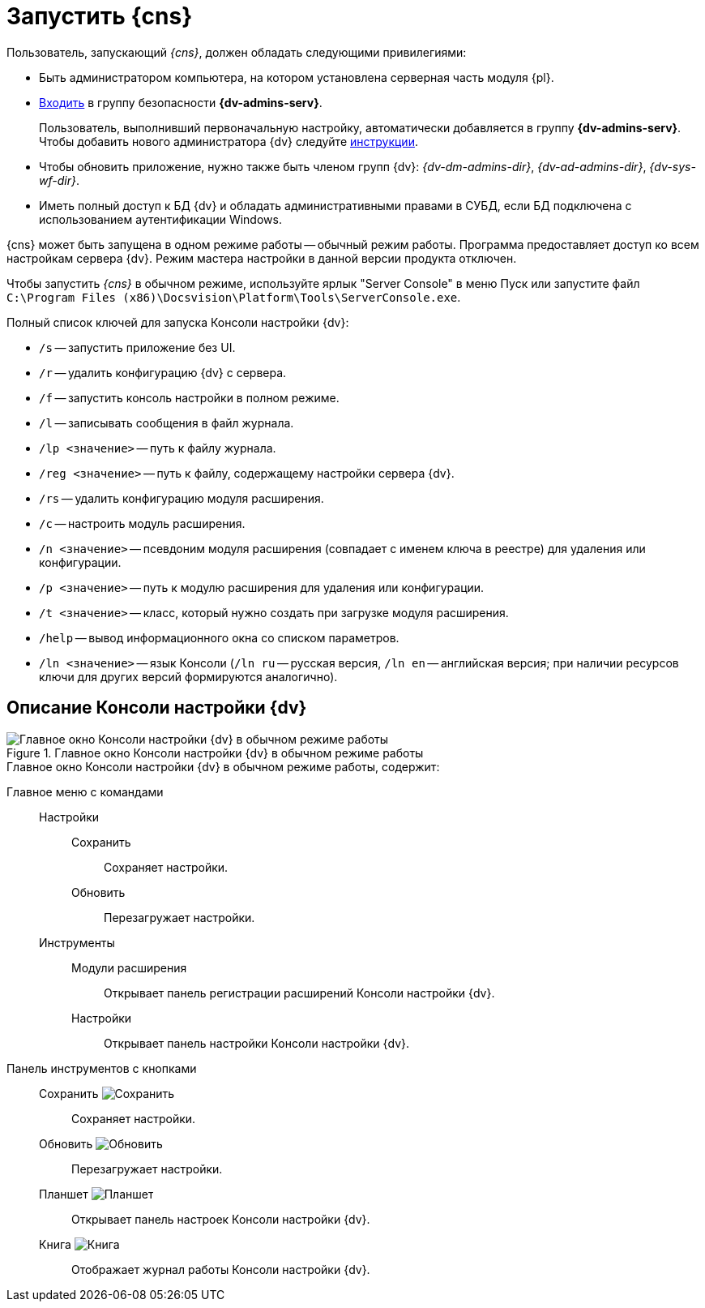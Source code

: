 = Запустить {cns}

.Пользователь, запускающий _{cns}_, должен обладать следующими привилегиями:
* Быть администратором компьютера, на котором установлена серверная часть модуля {pl}.
* xref:security-groups.adoc[Входить] в группу безопасности *{dv-admins-serv}*.
+
Пользователь, выполнивший первоначальную настройку, автоматически добавляется в группу *{dv-admins-serv}*. Чтобы добавить нового администратора {dv} следуйте xref:manage-users.adoc#add-admin[инструкции].
+
* Чтобы обновить приложение, нужно также быть членом групп {dv}: _{dv-dm-admins-dir}_, _{dv-ad-admins-dir}_, _{dv-sys-wf-dir}_.
* Иметь полный доступ к БД {dv} и обладать административными правами в СУБД, если БД подключена с использованием аутентификации Windows.

// .{cns} может быть запущена в одном из двух режимов:
// Обычный режим работы::
// Программа предоставляет доступ ко всем настройкам сервера {dv}.
// Режим мастера настройки::
// Программа предоставляет последовательный доступ к определённым настройкам сервера {dv}.

{cns} может быть запущена в одном режиме работы -- обычный режим работы. Программа предоставляет доступ ко всем настройкам сервера {dv}. Режим мастера настройки в данной версии продукта отключен.

Чтобы запустить _{cns}_ в обычном режиме, используйте ярлык "Server Console" в меню Пуск или запустите файл `C:\Program Files (x86)\Docsvision\Platform\Tools\ServerConsole.exe`.

// Чтобы запустить _{cns}_ в режиме мастера, запустите программу из командной строки с ключом `/w`: `"C:\Program Files (x86)\Docsvision\Platform\Tools\ServerConsole.exe" /w`
//
// Чтобы запустить _{cns}_ в режиме мастера с журналированием работы, запустите программу с параметрами `/l` (включает журналирование) и `/lp` (передает путь к файлу журнала): `"C:\Program Files (x86)\Docsvision\Platform\Tools\ServerConsole.exe" /w /l /lp:c:\logs\console.log`

.Полный список ключей для запуска Консоли настройки {dv}:
****
* `/s` -- запустить приложение без UI.
* `/r` -- удалить конфигурацию {dv} с сервера.
* `/f` -- запустить консоль настройки в полном режиме.
// * `/w` -- запустить консоль настройки в режиме мастера.
* `/l` -- записывать сообщения в файл журнала.
* `/lp <значение>` -- путь к файлу журнала.
* `/reg <значение>` -- путь к файлу, содержащему настройки сервера {dv}.
* `/rs` -- удалить конфигурацию модуля расширения.
* `/c` -- настроить модуль расширения.
* `/n <значение>` -- псевдоним модуля расширения (совпадает с именем ключа в реестре) для удаления или конфигурации.
* `/p <значение>` -- путь к модулю расширения для удаления или конфигурации.
* `/t <значение>` -- класс, который нужно создать при загрузке модуля расширения.
* `/help` -- вывод информационного окна со списком параметров.
* `/ln <значение>` -- язык Консоли (`/ln ru` -- русская версия, `/ln en` -- английская версия; при наличии ресурсов ключи для других версий формируются аналогично).

// Описание Консоли настройки {dv} в режиме мастера настройки приведено в пункте xref:admin:config-master.adoc[Первоначальная настройка {dv}]. Описание Консоли настройки {dv} в обычном режиме работы приведено далее.
****

== Описание Консоли настройки {dv}

.Главное окно Консоли настройки {dv} в обычном режиме работы
image::admin:server-console-window.png[Главное окно Консоли настройки {dv} в обычном режиме работы]

.Главное окно Консоли настройки {dv} в обычном режиме работы, содержит:
Главное меню с командами::
Настройки:::
Сохранить:::: Сохраняет настройки.
Обновить:::: Перезагружает настройки.
Инструменты:::
Модули расширения:::: Открывает панель регистрации расширений Консоли настройки {dv}.
Настройки:::: Открывает панель настройки Консоли настройки {dv}.
Панель инструментов с кнопками::
Сохранить image:admin:buttons/save.png[Сохранить]::: Сохраняет настройки.
Обновить image:admin:buttons/refresh.png[Обновить]::: Перезагружает настройки.
Планшет image:admin:buttons/open-config.png[Планшет]::: Открывает панель настроек Консоли настройки {dv}.
Книга image:admin:buttons/book.png[Книга]::: Отображает журнал работы Консоли настройки {dv}.
